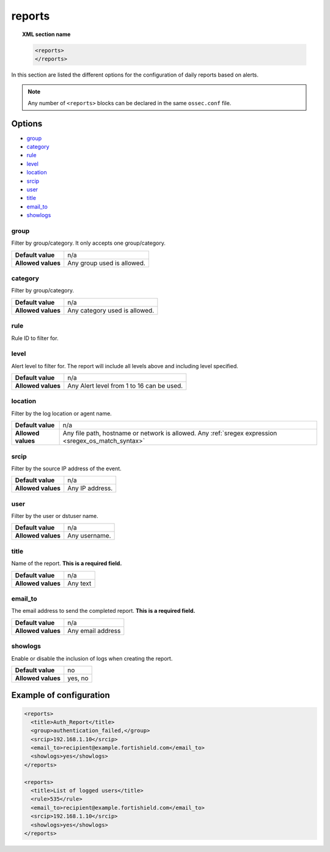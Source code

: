 .. Copyright (C) 2015, Fortishield, Inc.

.. meta::
  :description: Learn more about the different options for configuring daily reports based on alerts in this section of the Fortishield documentation.  
  
.. _reference_ossec_reports:

reports
=======

.. topic:: XML section name

	.. code-block:: xml

		<reports>
		</reports>

In this section are listed the different options for the configuration of daily reports based on alerts.

.. note::

  Any number of ``<reports>`` blocks can be declared in the same ``ossec.conf`` file.

Options
-------

- `group`_
- `category`_
- `rule`_
- `level`_
- `location`_
- `srcip`_
- `user`_
- `title`_
- `email_to`_
- `showlogs`_

group
^^^^^

Filter by group/category. It only accepts one group/category.

+--------------------+-----------------------------------------------------------------------------------------------------------------------------------------+
| **Default value**  | n/a                                                                                                                                     |
+--------------------+-----------------------------------------------------------------------------------------------------------------------------------------+
| **Allowed values** | Any group used is allowed.                                                                                                              |
+--------------------+-----------------------------------------------------------------------------------------------------------------------------------------+

category
^^^^^^^^

Filter by group/category.

+--------------------+-------------------------------+
| **Default value**  | n/a                           |
+--------------------+-------------------------------+
| **Allowed values** | Any category used is allowed. |
+--------------------+-------------------------------+

rule
^^^^

Rule ID to filter for.

+--------------------+---------------------------------------------------------------------------------------------------------------------------------------------------+
| **Default value**  | n/a                                                                                                                                               | 
+--------------------+---------------------------------------------------------------------------------------------------------------------------------------------------+
| **Allowed values** | Any Rule ID in Fortishield Rules is allowed.                                                                                                            |
+--------------------+---------------------------------------------------------------------------------------------------------------------------------------------------+

level
^^^^^

Alert level to filter for. The report will include all levels above and including level specified.

+--------------------+-------------------------------------------------------------------------------------------------------------------------------------------------------+
| **Default value**  | n/a                                                                                                                                                   |
+--------------------+-------------------------------------------------------------------------------------------------------------------------------------------------------+
| **Allowed values** | Any Alert level from 1 to 16 can be used.                                                                                                             |
+--------------------+-------------------------------------------------------------------------------------------------------------------------------------------------------+

location
^^^^^^^^

Filter by the log location or agent name.

+--------------------+-----------------------------------------------------------------------------------------------------------------------------------------------------------+
| **Default value**  | n/a                                                                                                                                                       |
+--------------------+-----------------------------------------------------------------------------------------------------------------------------------------------------------+
| **Allowed values** | Any file path, hostname or network is allowed. Any :ref:`sregex expression <sregex_os_match_syntax>`                                                      |
+--------------------+-----------------------------------------------------------------------------------------------------------------------------------------------------------+

srcip
^^^^^

Filter by the source IP address of the event.

+--------------------+--------------------------------------------------------------------------------------------------------------------------------------------------+
| **Default value**  | n/a                                                                                                                                              |
+--------------------+--------------------------------------------------------------------------------------------------------------------------------------------------+
| **Allowed values** | Any IP address.                                                                                                                                  |
+--------------------+--------------------------------------------------------------------------------------------------------------------------------------------------+

user
^^^^

Filter by the user or dstuser name.

+--------------------+--------------------------------------------------------------------------------------------------------------------------+
| **Default value**  | n/a                                                                                                                      |
+--------------------+--------------------------------------------------------------------------------------------------------------------------+
| **Allowed values** | Any username.                                                                                                            |
+--------------------+--------------------------------------------------------------------------------------------------------------------------+


title
^^^^^

Name of the report. **This is a required field.**

+--------------------+----------+
| **Default value**  | n/a      |
+--------------------+----------+
| **Allowed values** | Any text |
+--------------------+----------+

email_to
^^^^^^^^

The email address to send the completed report. **This is a required field.**

+--------------------+-------------------+
| **Default value**  | n/a               |
+--------------------+-------------------+
| **Allowed values** | Any email address |
+--------------------+-------------------+

showlogs
^^^^^^^^

Enable or disable the inclusion of logs when creating the report.

+--------------------+---------+
| **Default value**  | no      |
+--------------------+---------+
| **Allowed values** | yes, no |
+--------------------+---------+


Example of configuration
------------------------

.. code-block:: xml

  <reports>
    <title>Auth_Report</title>
    <group>authentication_failed,</group>
    <srcip>192.168.1.10</srcip>
    <email_to>recipient@example.fortishield.com</email_to>
    <showlogs>yes</showlogs>
  </reports>

  <reports>
    <title>List of logged users</title>
    <rule>535</rule>
    <email_to>recipient@example.fortishield.com</email_to>
    <srcip>192.168.1.10</srcip>
    <showlogs>yes</showlogs>
  </reports>
